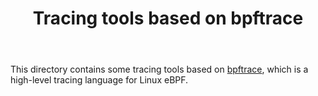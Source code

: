 # -*- fill-column: 76; -*-
#+Title: Tracing tools based on bpftrace
#+OPTIONS: ^:nil

This directory contains some tracing tools based on [[https://github.com/iovisor/bpftrace][bpftrace]], which is a
high-level tracing language for Linux eBPF.

